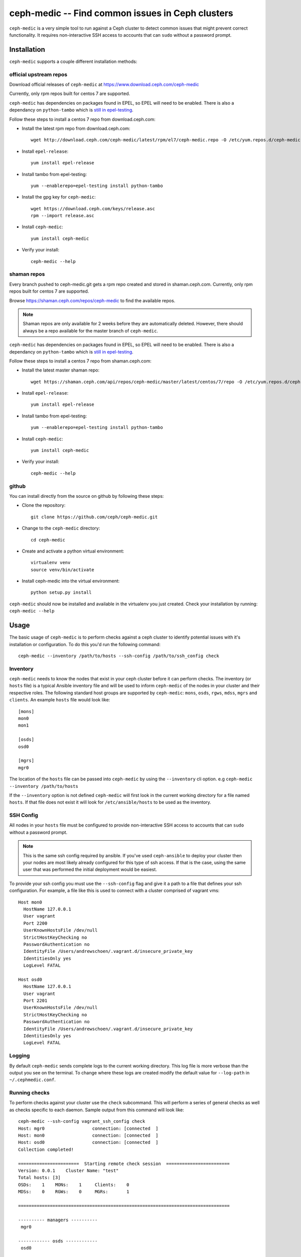 .. ceph-medic documentation master file, created by
   sphinx-quickstart on Tue Jun 27 14:32:23 2017.
   You can adapt this file completely to your liking, but it should at least
   contain the root `toctree` directive.

=================================================
ceph-medic -- Find common issues in Ceph clusters
=================================================

``ceph-medic`` is a very simple tool to run against a Ceph cluster to detect
common issues that might prevent correct functionality. It requires
non-interactive SSH access to accounts that can ``sudo`` without a password
prompt.

Installation
============

``ceph-medic`` supports a couple different installation methods:

official upstream repos
-----------------------

Download official releases of ``ceph-medic`` at https://www.download.ceph.com/ceph-medic

Currently, only rpm repos built for centos 7 are supported.

``ceph-medic`` has dependencies on packages found in EPEL, so EPEL will need to be enabled.
There is also a dependancy on ``python-tambo`` which is `still in epel-testing <https://bodhi.fedoraproject.org/updates/FEDORA-EPEL-2017-76ab6036a0>`_.

Follow these steps to install a centos 7 repo from download.ceph.com:

- Install the latest rpm repo from download.ceph.com::

      wget http://download.ceph.com/ceph-medic/latest/rpm/el7/ceph-medic.repo -O /etc/yum.repos.d/ceph-medic.repo

- Install ``epel-release``::

      yum install epel-release

- Install tambo from epel-testing::

      yum --enablerepo=epel-testing install python-tambo

- Install the gpg key for ``ceph-medic``::

      wget https://download.ceph.com/keys/release.asc
      rpm --import release.asc

- Install ``ceph-medic``::

      yum install ceph-medic

- Verify your install::

      ceph-medic --help

shaman repos
------------

Every branch pushed to ceph-medic.git gets a rpm repo created and stored in
shaman.ceph.com. Currently, only rpm repos built for centos 7 are supported.

Browse https://shaman.ceph.com/repos/ceph-medic to find the available repos.

.. note::
   Shaman repos are only available for 2 weeks before they are automatically deleted.
   However, there should always be a repo available for the master branch of ``ceph-medic``.

``ceph-medic`` has dependencies on packages found in EPEL, so EPEL will need to be enabled.
There is also a dependancy on ``python-tambo`` which is `still in epel-testing <https://bodhi.fedoraproject.org/updates/FEDORA-EPEL-2017-76ab6036a0>`_.

Follow these steps to install a centos 7 repo from shaman.ceph.com:

- Install the latest master shaman repo::

      wget https://shaman.ceph.com/api/repos/ceph-medic/master/latest/centos/7/repo -O /etc/yum.repos.d/ceph-medic.repo

- Install ``epel-release``::

      yum install epel-release

- Install tambo from epel-testing::

      yum --enablerepo=epel-testing install python-tambo

- Install ``ceph-medic``::

      yum install ceph-medic

- Verify your install::

      ceph-medic --help

github
------
You can install directly from the source on github by following these steps:

- Clone the repository::

      git clone https://github.com/ceph/ceph-medic.git


- Change to the ``ceph-medic`` directory::

      cd ceph-medic

- Create and activate a python virtual environment::

      virtualenv venv
      source venv/bin/activate

- Install ceph-medic into the virtual environment::

      python setup.py install

``ceph-medic`` should now be installed and available in the virtualenv you just created.
Check your installation by running: ``ceph-medic --help``


Usage
=====

The basic usage of ``ceph-medic`` is to perform checks against a ceph cluster to identify potential issues with it's installation
or configuration. To do this you'd run the following command::

    ceph-medic --inventory /path/to/hosts --ssh-config /path/to/ssh_config check

Inventory
---------
``ceph-medic`` needs to know the nodes that exist in your ceph cluster before it can perform checks. The inventory (or ``hosts`` file)
is a typical Ansible inventory file and will be used to inform ``ceph-medic`` of the nodes in your cluster and their respective roles.
The following standard host groups are supported by ``ceph-medic``: ``mons``, ``osds``, ``rgws``, ``mdss``, ``mgrs`` and ``clients``.
An example ``hosts`` file would look like::

    [mons]
    mon0
    mon1

    [osds]
    osd0

    [mgrs]
    mgr0

The location of the ``hosts`` file can be passed into ``ceph-medic`` by using the ``--inventory`` cli option. e.g ``ceph-medic --inventory /path/to/hosts``

If the ``--inventory`` option is not defined ``ceph-medic`` will first look in the current working directory for a file named ``hosts``. If that file
does not exist it will look for ``/etc/ansible/hosts`` to be used as the inventory.

SSH Config
----------

All nodes in your ``hosts`` file must be configured to provide non-interactive SSH access to
accounts that can ``sudo`` without a password prompt.

.. note::
   This is the same ssh config required by ansible. If you've used ``ceph-ansible`` to deploy your
   cluster then your nodes are most likely already configured for this type of ssh access. If that
   is the case, using the same user that was performed the initial deployment would be easiest.

To provide your ssh config you must use the ``--ssh-config`` flag and give it a path to a file
that defines your ssh configuration. For example, a file like this is used to connect with a cluster
comprised of vagrant vms::

    Host mon0
      HostName 127.0.0.1
      User vagrant
      Port 2200
      UserKnownHostsFile /dev/null
      StrictHostKeyChecking no
      PasswordAuthentication no
      IdentityFile /Users/andrewschoen/.vagrant.d/insecure_private_key
      IdentitiesOnly yes
      LogLevel FATAL

    Host osd0
      HostName 127.0.0.1
      User vagrant
      Port 2201
      UserKnownHostsFile /dev/null
      StrictHostKeyChecking no
      PasswordAuthentication no
      IdentityFile /Users/andrewschoen/.vagrant.d/insecure_private_key
      IdentitiesOnly yes
      LogLevel FATAL

Logging
-------

By default ``ceph-medic`` sends complete logs to the current working directory. This log file is more
verbose than the output you see on the terminal. To change where these logs are created modify the default
value for ``--log-path`` in ``~/.cephmedic.conf``.

Running checks
--------------

To perform checks against your cluster use the ``check`` subcommand. This will perform a series of general checks
as well as checks specific to each daemon. Sample output from this command will look like::

    ceph-medic --ssh-config vagrant_ssh_config check
    Host: mgr0                  connection: [connected  ]
    Host: mon0                  connection: [connected  ]
    Host: osd0                  connection: [connected  ]
    Collection completed!

    =======================  Starting remote check session  ========================
    Version: 0.0.1    Cluster Name: "test"
    Total hosts: [3]
    OSDs:    1    MONs:    1     Clients:    0
    MDSs:    0    RGWs:    0     MGRs:       1

    ================================================================================

    ---------- managers ----------
     mgr0

    ------------ osds ------------
     osd0

    ------------ mons ------------
     mon0

    17 passed, 0 errors, on 4 hosts
